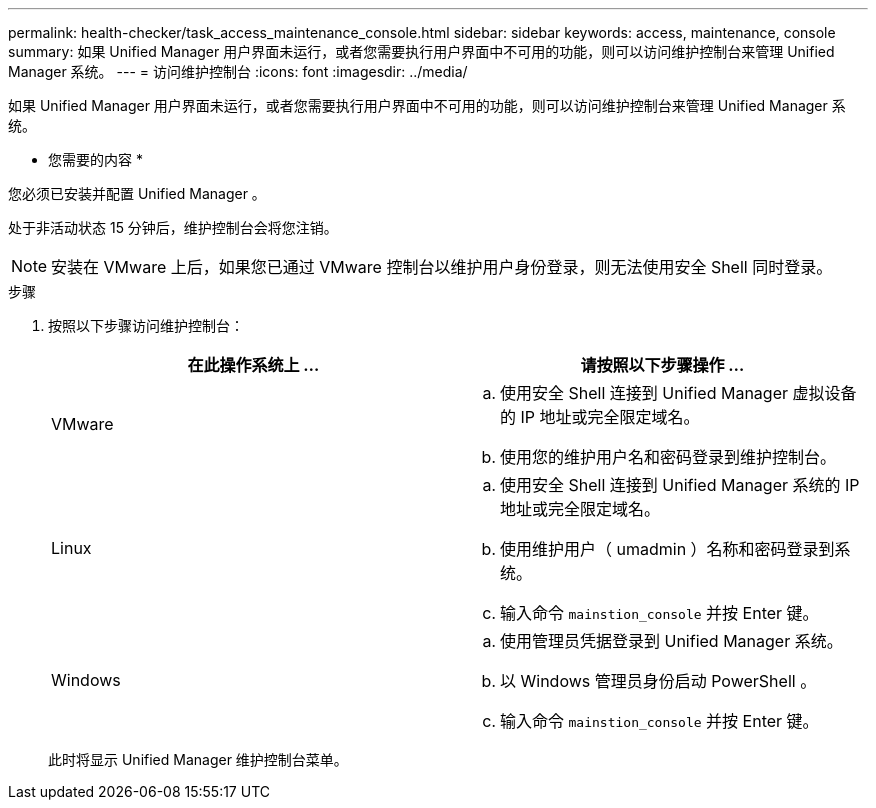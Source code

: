 ---
permalink: health-checker/task_access_maintenance_console.html 
sidebar: sidebar 
keywords: access, maintenance, console 
summary: 如果 Unified Manager 用户界面未运行，或者您需要执行用户界面中不可用的功能，则可以访问维护控制台来管理 Unified Manager 系统。 
---
= 访问维护控制台
:icons: font
:imagesdir: ../media/


[role="lead"]
如果 Unified Manager 用户界面未运行，或者您需要执行用户界面中不可用的功能，则可以访问维护控制台来管理 Unified Manager 系统。

* 您需要的内容 *

您必须已安装并配置 Unified Manager 。

处于非活动状态 15 分钟后，维护控制台会将您注销。

[NOTE]
====
安装在 VMware 上后，如果您已通过 VMware 控制台以维护用户身份登录，则无法使用安全 Shell 同时登录。

====
.步骤
. 按照以下步骤访问维护控制台：
+
[cols="2*"]
|===
| 在此操作系统上 ... | 请按照以下步骤操作 ... 


 a| 
VMware
 a| 
.. 使用安全 Shell 连接到 Unified Manager 虚拟设备的 IP 地址或完全限定域名。
.. 使用您的维护用户名和密码登录到维护控制台。




 a| 
Linux
 a| 
.. 使用安全 Shell 连接到 Unified Manager 系统的 IP 地址或完全限定域名。
.. 使用维护用户（ umadmin ）名称和密码登录到系统。
.. 输入命令 `mainstion_console` 并按 Enter 键。




 a| 
Windows
 a| 
.. 使用管理员凭据登录到 Unified Manager 系统。
.. 以 Windows 管理员身份启动 PowerShell 。
.. 输入命令 `mainstion_console` 并按 Enter 键。


|===
+
此时将显示 Unified Manager 维护控制台菜单。


